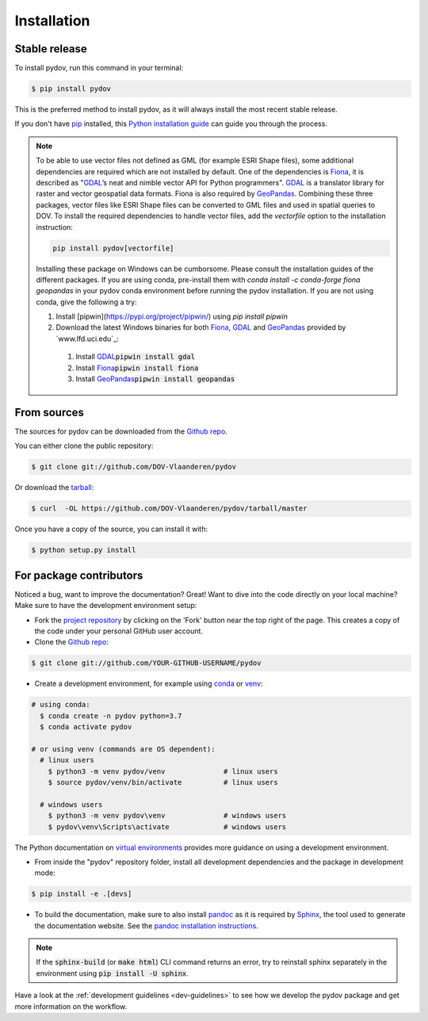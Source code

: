 .. highlight:: shell

.. _installation:

============
Installation
============

Stable release
--------------

To install pydov, run this command in your terminal:

.. code-block:: console

    $ pip install pydov

This is the preferred method to install pydov, as it will always install the most recent stable release.

If you don't have `pip`_ installed, this `Python installation guide`_ can guide
you through the process.

.. _pip: https://pip.pypa.io
.. _Python installation guide: http://docs.python-guide.org/en/latest/starting/installation/

.. note::

    To be able to use vector files not defined as GML (for example ESRI Shape files), some additional dependencies
    are required which are not installed by default. One of the dependencies is `Fiona`_, it is described as "`GDAL`_’s
    neat and nimble vector API for Python programmers". `GDAL`_ is a translator library for raster and vector
    geospatial data formats. Fiona is also required by `GeoPandas`_. Combining these three packages, vector files like
    ESRI Shape files can be converted to GML files and used in spatial queries to DOV. To install the required
    dependencies to handle vector files, add the `vectorfile` option to the installation instruction:

    .. code-block:: console

        pip install pydov[vectorfile]

    Installing these package on Windows can be cumborsome. Please consult the installation guides of the
    different packages. If you are using conda, pre-install them with `conda install -c conda-forge fiona geopandas`
    in your pydov conda environment before running the pydov installation. If you are not using conda,
    give the following a try:

    #. Install [pipwin](https://pypi.org/project/pipwin/) using `pip install pipwin`
    #. Download the latest Windows binaries for both `Fiona`_, `GDAL`_ and `GeoPandas`_ provided by `www.lfd.uci.edu`_:
      #. Install `GDAL`_:code:`pipwin install gdal`
      #. Install `Fiona`_:code:`pipwin install fiona`
      #. Install `GeoPandas`_:code:`pipwin install geopandas`

.. _Fiona: https://pypi.org/project/Fiona/
.. _GDAL: https://gdal.org/
.. _GeoPandas: https://geopandas.org/

From sources
------------

The sources for pydov can be downloaded from the `Github repo`_.

You can either clone the public repository:

.. code-block:: console

    $ git clone git://github.com/DOV-Vlaanderen/pydov

Or download the `tarball`_:

.. code-block:: console

    $ curl  -OL https://github.com/DOV-Vlaanderen/pydov/tarball/master

Once you have a copy of the source, you can install it with:

.. code-block:: console

    $ python setup.py install

.. _Github repo: https://github.com/DOV-Vlaanderen/pydov
.. _tarball: https://github.com/DOV-Vlaanderen/pydov/tarball/master


.. _devinstallation:

For package contributors
------------------------

Noticed a bug, want to improve the documentation? Great! Want to dive into the code directly on your local machine? Make sure to
have the development environment setup:

- Fork the `project repository <https://github.com/DOV-Vlaanderen/pydov>`_ by clicking on the 'Fork' button
  near the top right of the page. This creates a copy of the code under your personal GitHub user account.

- Clone the `Github repo`_:

.. code-block:: console

    $ git clone git://github.com/YOUR-GITHUB-USERNAME/pydov

- Create a development environment, for example using `conda`_ or `venv`_:

.. code-block:: console

    # using conda:
      $ conda create -n pydov python=3.7
      $ conda activate pydov

    # or using venv (commands are OS dependent):
      # linux users
        $ python3 -m venv pydov/venv              # linux users
        $ source pydov/venv/bin/activate          # linux users

      # windows users
        $ python3 -m venv pydov\venv              # windows users
        $ pydov\venv\Scripts\activate             # windows users

The Python documentation on `virtual environments`_ provides more guidance on using a development environment.

- From inside the "pydov" repository folder, install all development dependencies and the package in development mode:

.. code-block:: console

    $ pip install -e .[devs]

- To build the documentation, make sure to also install `pandoc`_ as it is required by `Sphinx`_, the
  tool used to generate the documentation website. See the `pandoc installation instructions`_.

.. _Sphinx: https://www.sphinx-doc.org/en/master/
.. _pandoc: https://pandoc.org
.. _pandoc installation instructions: https://pandoc.org/installing.html

.. note::
    If the :code:`sphinx-build` (or :code:`make html`) CLI command returns an error, try to reinstall sphinx separately in the environment using
    :code:`pip install -U sphinx`.

Have a look at the :ref:`development guidelines <dev-guidelines>` to see how we develop the pydov package and get more information on the workflow.

.. _conda: https://docs.conda.io/en/latest/miniconda.html
.. _venv: https://docs.python.org/3/library/venv.html#module-venv
.. _virtual environments: https://packaging.python.org/tutorials/installing-packages/#creating-virtual-environments
